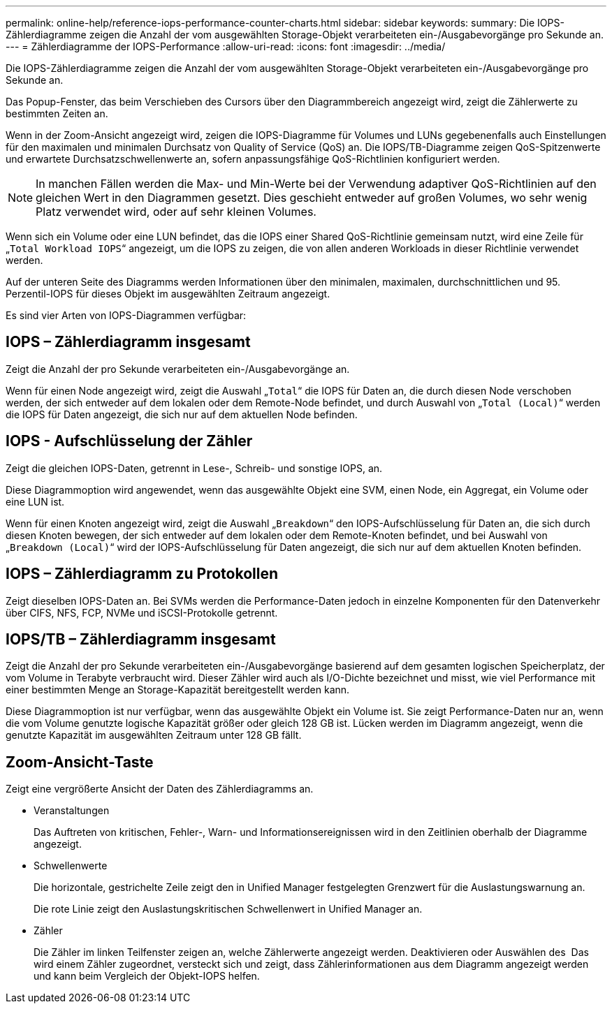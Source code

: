 ---
permalink: online-help/reference-iops-performance-counter-charts.html 
sidebar: sidebar 
keywords:  
summary: Die IOPS-Zählerdiagramme zeigen die Anzahl der vom ausgewählten Storage-Objekt verarbeiteten ein-/Ausgabevorgänge pro Sekunde an. 
---
= Zählerdiagramme der IOPS-Performance
:allow-uri-read: 
:icons: font
:imagesdir: ../media/


[role="lead"]
Die IOPS-Zählerdiagramme zeigen die Anzahl der vom ausgewählten Storage-Objekt verarbeiteten ein-/Ausgabevorgänge pro Sekunde an.

Das Popup-Fenster, das beim Verschieben des Cursors über den Diagrammbereich angezeigt wird, zeigt die Zählerwerte zu bestimmten Zeiten an.

Wenn in der Zoom-Ansicht angezeigt wird, zeigen die IOPS-Diagramme für Volumes und LUNs gegebenenfalls auch Einstellungen für den maximalen und minimalen Durchsatz von Quality of Service (QoS) an. Die IOPS/TB-Diagramme zeigen QoS-Spitzenwerte und erwartete Durchsatzschwellenwerte an, sofern anpassungsfähige QoS-Richtlinien konfiguriert werden.

[NOTE]
====
In manchen Fällen werden die Max- und Min-Werte bei der Verwendung adaptiver QoS-Richtlinien auf den gleichen Wert in den Diagrammen gesetzt. Dies geschieht entweder auf großen Volumes, wo sehr wenig Platz verwendet wird, oder auf sehr kleinen Volumes.

====
Wenn sich ein Volume oder eine LUN befindet, das die IOPS einer Shared QoS-Richtlinie gemeinsam nutzt, wird eine Zeile für „`Total Workload IOPS`“ angezeigt, um die IOPS zu zeigen, die von allen anderen Workloads in dieser Richtlinie verwendet werden.

Auf der unteren Seite des Diagramms werden Informationen über den minimalen, maximalen, durchschnittlichen und 95. Perzentil-IOPS für dieses Objekt im ausgewählten Zeitraum angezeigt.

Es sind vier Arten von IOPS-Diagrammen verfügbar:



== IOPS – Zählerdiagramm insgesamt

Zeigt die Anzahl der pro Sekunde verarbeiteten ein-/Ausgabevorgänge an.

Wenn für einen Node angezeigt wird, zeigt die Auswahl „`Total`“ die IOPS für Daten an, die durch diesen Node verschoben werden, der sich entweder auf dem lokalen oder dem Remote-Node befindet, und durch Auswahl von „`Total (Local)`“ werden die IOPS für Daten angezeigt, die sich nur auf dem aktuellen Node befinden.



== IOPS - Aufschlüsselung der Zähler

Zeigt die gleichen IOPS-Daten, getrennt in Lese-, Schreib- und sonstige IOPS, an.

Diese Diagrammoption wird angewendet, wenn das ausgewählte Objekt eine SVM, einen Node, ein Aggregat, ein Volume oder eine LUN ist.

Wenn für einen Knoten angezeigt wird, zeigt die Auswahl „`Breakdown`“ den IOPS-Aufschlüsselung für Daten an, die sich durch diesen Knoten bewegen, der sich entweder auf dem lokalen oder dem Remote-Knoten befindet, und bei Auswahl von „`Breakdown (Local)`“ wird der IOPS-Aufschlüsselung für Daten angezeigt, die sich nur auf dem aktuellen Knoten befinden.



== IOPS – Zählerdiagramm zu Protokollen

Zeigt dieselben IOPS-Daten an. Bei SVMs werden die Performance-Daten jedoch in einzelne Komponenten für den Datenverkehr über CIFS, NFS, FCP, NVMe und iSCSI-Protokolle getrennt.



== IOPS/TB – Zählerdiagramm insgesamt

Zeigt die Anzahl der pro Sekunde verarbeiteten ein-/Ausgabevorgänge basierend auf dem gesamten logischen Speicherplatz, der vom Volume in Terabyte verbraucht wird. Dieser Zähler wird auch als I/O-Dichte bezeichnet und misst, wie viel Performance mit einer bestimmten Menge an Storage-Kapazität bereitgestellt werden kann.

Diese Diagrammoption ist nur verfügbar, wenn das ausgewählte Objekt ein Volume ist. Sie zeigt Performance-Daten nur an, wenn die vom Volume genutzte logische Kapazität größer oder gleich 128 GB ist. Lücken werden im Diagramm angezeigt, wenn die genutzte Kapazität im ausgewählten Zeitraum unter 128 GB fällt.



== *Zoom-Ansicht*-Taste

Zeigt eine vergrößerte Ansicht der Daten des Zählerdiagramms an.

* Veranstaltungen
+
Das Auftreten von kritischen, Fehler-, Warn- und Informationsereignissen wird in den Zeitlinien oberhalb der Diagramme angezeigt.

* Schwellenwerte
+
Die horizontale, gestrichelte Zeile zeigt den in Unified Manager festgelegten Grenzwert für die Auslastungswarnung an.

+
Die rote Linie zeigt den Auslastungskritischen Schwellenwert in Unified Manager an.

* Zähler
+
Die Zähler im linken Teilfenster zeigen an, welche Zählerwerte angezeigt werden. Deaktivieren oder Auswählen des image:../media/eye-icon.gif[""] Das wird einem Zähler zugeordnet, versteckt sich und zeigt, dass Zählerinformationen aus dem Diagramm angezeigt werden und kann beim Vergleich der Objekt-IOPS helfen.



